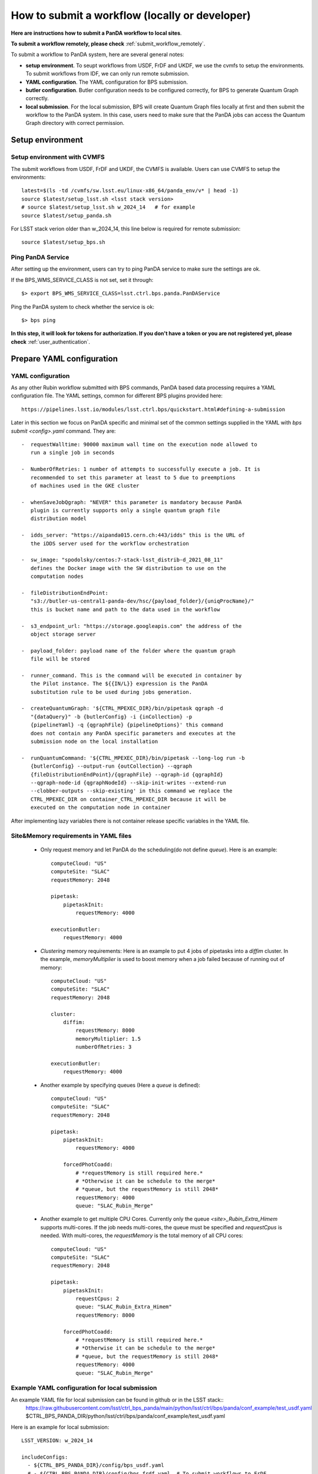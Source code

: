 .. _submit_workflow_locally:

How to submit a workflow (locally or developer)
===============================================

**Here are instructions how to submit a PanDA workflow to local sites**.

**To submit a workflow remotely, please check** :ref:`submit_workflow_remotely`.

To submit a workflow to PanDA system, here are several general notes:

- **setup environment**. To seupt workflows from USDF, FrDF and UKDF,
  we use the cvmfs to setup the environments. To submit workflows from IDF,
  we can only run remote submission.

- **YAML configuration**. The YAML configuration for BPS submission.

- **butler configuration**. Butler configuration needs to be configured correctly,
  for BPS to generate Quantum Graph correctly.

- **local submission**. For the local submission, BPS will create Quantum Graph
  files locally at first and then submit the workflow to the PanDA system. In
  this case, users need to make sure that the PanDA jobs can access the Quantum
  Graph directory with correct permission.


Setup environment
-----------------

Setup environment with CVMFS
~~~~~~~~~~~~~~~~~~~~~~~~~~~~

The submit workflows from USDF, FrDF and UKDF, the CVMFS is available. Users can use
CVMFS to setup the environments::

  latest=$(ls -td /cvmfs/sw.lsst.eu/linux-x86_64/panda_env/v* | head -1)
  source $latest/setup_lsst.sh <lsst stack version>
  # source $latest/setup_lsst.sh w_2024_14   # for example
  source $latest/setup_panda.sh

For LSST stack verion older than w_2024_14, this line below is required for remote submission::

  source $latest/setup_bps.sh


Ping PanDA Service
~~~~~~~~~~~~~~~~~~

After setting up the environment, users can try to ping PanDA service to make sure the settings are ok.

If the BPS_WMS_SERVICE_CLASS is not set, set it through::

   $> export BPS_WMS_SERVICE_CLASS=lsst.ctrl.bps.panda.PanDAService

Ping the PanDA system to check whether the service is ok::

   $> bps ping

**In this step, it will look for tokens for authorization. If you don't have a token or you are not registered yet,
please check** :ref:`user_authentication`.

Prepare YAML configuration
--------------------------

YAML configuration
~~~~~~~~~~~~~~~~~~

As any other Rubin workflow submitted with BPS commands, PanDA based
data processing requires a YAML configuration file. The YAML settings,
common for different BPS plugins provided here::

    https://pipelines.lsst.io/modules/lsst.ctrl.bps/quickstart.html#defining-a-submission

Later in this section we focus on PanDA specific and minimal set of the
common settings supplied in the YAML with *bps submit <config>.yaml*
command. They are::

   -  requestWalltime: 90000 maximum wall time on the execution node allowed to
      run a single job in seconds

   -  NumberOfRetries: 1 number of attempts to successfully execute a job. It is
      recommended to set this parameter at least to 5 due to preemptions
      of machines used in the GKE cluster

   -  whenSaveJobQgraph: "NEVER" this parameter is mandatory because PanDA
      plugin is currently supports only a single quantum graph file
      distribution model

   -  idds_server: "https://aipanda015.cern.ch:443/idds" this is the URL of
      the iDDS server used for the workflow orchestration

   -  sw_image: "spodolsky/centos:7-stack-lsst_distrib-d_2021_08_11"
      defines the Docker image with the SW distribution to use on the
      computation nodes

   -  fileDistributionEndPoint:
      "s3://butler-us-central1-panda-dev/hsc/{payload_folder}/{uniqProcName}/"
      this is bucket name and path to the data used in the workflow

   -  s3_endpoint_url: "https://storage.googleapis.com" the address of the
      object storage server

   -  payload_folder: payload name of the folder where the quantum graph
      file will be stored

   -  runner_command. This is the command will be executed in container by
      the Pilot instance. The ${{IN/L}} expression is the PanDA
      substitution rule to be used during jobs generation.

   -  createQuantumGraph: '${CTRL_MPEXEC_DIR}/bin/pipetask qgraph -d
      "{dataQuery}" -b {butlerConfig} -i {inCollection} -p
      {pipelineYaml} -q {qgraphFile} {pipelineOptions}' this command
      does not contain any PanDA specific parameters and executes at the
      submission node on the local installation

   -  runQuantumCommand: '${CTRL_MPEXEC_DIR}/bin/pipetask --long-log run -b
      {butlerConfig} --output-run {outCollection} --qgraph
      {fileDistributionEndPoint}/{qgraphFile} --qgraph-id {qgraphId}
      --qgraph-node-id {qgraphNodeId} --skip-init-writes --extend-run
      --clobber-outputs --skip-existing' in this command we replace the
      CTRL_MPEXEC_DIR on container_CTRL_MPEXEC_DIR because it will be
      executed on the computation node in container

After implementing lazy variables there is not container release
specific variables in the YAML file.

Site&Memory requirements in YAML files
~~~~~~~~~~~~~~~~~~~~~~~~~~~~~~~~~~~~~~

  * Only request memory and let PanDA do the scheduling(do not define *queue*).
    Here is an example::

       computeCloud: "US"
       computeSite: "SLAC"
       requestMemory: 2048

       pipetask:
           pipetaskInit:
               requestMemory: 4000

       executionButler:
           requestMemory: 4000

  * *Clustering* memory requirements: Here is an example to put 4 jobs of pipetasks into
    a *diffim* cluster. In the example, *memoryMultiplier* is used to boost memory when a job
    failed because of running out of memory::

       computeCloud: "US"
       computeSite: "SLAC"
       requestMemory: 2048

       cluster:
           diffim:
               requestMemory: 8000
               memoryMultiplier: 1.5
               numberOfRetries: 3

       executionButler:
           requestMemory: 4000

  * Another example by specifying queues (Here a *queue* is defined)::

       computeCloud: "US"
       computeSite: "SLAC"
       requestMemory: 2048

       pipetask:
           pipetaskInit:
               requestMemory: 4000

           forcedPhotCoadd:
               # *requestMemory is still required here.*
               # *Otherwise it can be schedule to the merge*
               # *queue, but the requestMemory is still 2048*
               requestMemory: 4000
               queue: "SLAC_Rubin_Merge"

  * Another example to get multiple CPU Cores. Currently only the queue *<site>_Rubin_Extra_Himem* supports multi-cores.
    If the job needs multi-cores, the queue must be specified and *requestCpus* is needed. With multi-cores,
    the *requestMemory* is the total memory of all CPU cores::

       computeCloud: "US"
       computeSite: "SLAC"
       requestMemory: 2048

       pipetask:
           pipetaskInit:
               requestCpus: 2
               queue: "SLAC_Rubin_Extra_Himem"
               requestMemory: 8000

           forcedPhotCoadd:
               # *requestMemory is still required here.*
               # *Otherwise it can be schedule to the merge*
               # *queue, but the requestMemory is still 2048*
               requestMemory: 4000
               queue: "SLAC_Rubin_Merge"

Example YAML configuration for local submission
~~~~~~~~~~~~~~~~~~~~~~~~~~~~~~~~~~~~~~~~~~~~~~~

An example YAML file for local submission can be found in github or in the LSST stack::
  https://raw.githubusercontent.com/lsst/ctrl_bps_panda/main/python/lsst/ctrl/bps/panda/conf_example/test_usdf.yaml
  $CTRL_BPS_PANDA_DIR/python/lsst/ctrl/bps/panda/conf_example/test_usdf.yaml

Here is an example for local submission::

    LSST_VERSION: w_2024_14

    includeConfigs:
      - ${CTRL_BPS_PANDA_DIR}/config/bps_usdf.yaml
      # - ${CTRL_BPS_PANDA_DIR}/config/bps_frdf.yaml  # To submit workflows to FrDF
      # - ${CTRL_BPS_PANDA_DIR}/config/bps_ukdf.yaml  # To submit workflows to UKDF

    pipelineYaml: "${DRP_PIPE_DIR}/pipelines/LSSTCam-imSim/DRP-test-med-1.yaml#isr"
    # pipelineYaml: "${DRP_PIPE_DIR}/pipelines/LSSTCam-imSim/DRP-test-med-1.yaml#step1"

    computeSite: SLAC
    requestMemory: 4000
    memoryMultiplier: 1.2

    payload:
      payloadName: test_DF_{computeSite}
      inCollection: "2.2i/defaults"
      # dataQuery: "instrument='LSSTCam-imSim' and skymap='DC2' and exposure in (214433) and detector=10"
      dataQuery: "instrument='LSSTCam-imSim' and skymap='DC2' and exposure in (214433)"
      # butlerConfig: panda-test-med-1        # butler configuration for FrDF and UKDF
      butlerConfig: /repo/dc2                 # butler configuration for USDF

Butler configuration
--------------------

Make sure you have db-auth.yaml in your $HOME area. The content of it is
something like: ::

   $> cat ${HOME}/.lsst/db-auth.yaml
   - url: postgresql://usdf-butler.slac.stanford.edu:5432/lsstdb1
   username: rubin
   password: *********************************************************


Submit a workflow
-----------------

Local submission
~~~~~~~~~~~~~~~~

For the first time PanDA uses the higher-level butler directories (e.g., first PanDA run for u/<your_operator_name>). If permissions are not set right, the pipetaskInit job will die with a ``Failed to execute payload:[Errno 13] Permission denied: '/sdf/group/rubin/repo/main/<output collection>'`` message.
Note: one cannot pre-test permissions by manually running pipetask as the PanDA job is executed as a special user.
In this case, you need to grant group permission for PanDA to access the butler directory.::

   $> chmod -R g+rws /sdf/group/rubin/repo/main/u/<your_operator_name>

Here is the command to submit a local workflow::

    bps submit test_local.yaml

Submit a workflow (Developers)
------------------------------

Developers may have private lsst stack environment. Here are instructions for developers.

Copy the stack environment setup script from cvmfs to your local directory and update the lsst setup part to your private repo: ::

   $> latest=$(ls -td /cvmfs/sw.lsst.eu/linux-x86_64/panda_env/v* | head -1)
   $> cp $latest/setup_lsst.sh /local/directory/
   $> <update /local/directory/setup_lsst.sh>
   $> source /local/directory/setup_lsst.sh
   $> source $latest/setup_panda_usdf.sh (or setup_panda_cern.sh if using PanDA at CERN)

``Note``: Make sure PanDA can read your private repo: ::

   $> chmod -R g+rxs <your private development repo>

Here is an example for local submission for developer, with customizing ``setupLSSTEnv`` to point to your private development repo: ::

    LSST_VERSION: w_2024_14

    includeConfigs:
      - ${CTRL_BPS_PANDA_DIR}/config/bps_usdf.yaml
      # - ${CTRL_BPS_PANDA_DIR}/config/bps_frdf.yaml  # To submit workflows to FrDF
      # - ${CTRL_BPS_PANDA_DIR}/config/bps_ukdf.yaml  # To submit workflows to UKDF

    pipelineYaml: "${DRP_PIPE_DIR}/pipelines/LSSTCam-imSim/DRP-test-med-1.yaml#isr"
    # pipelineYaml: "${DRP_PIPE_DIR}/pipelines/LSSTCam-imSim/DRP-test-med-1.yaml#step1"

    computeSite: SLAC
    requestMemory: 4000
    memoryMultiplier: 1.2

    payload:
      payloadName: test_DF_{computeSite}
      inCollection: "2.2i/defaults"
      # dataQuery: "instrument='LSSTCam-imSim' and skymap='DC2' and exposure in (214433) and detector=10"
      dataQuery: "instrument='LSSTCam-imSim' and skymap='DC2' and exposure in (214433)"
      # butlerConfig: panda-test-med-1        # butler configuration for FrDF and UKDF
      butlerConfig: /repo/dc2                 # butler configuration for USDF

    # setup private repo
    setupLSSTEnv: >
      source /cvmfs/sw.lsst.eu/linux-x86_64/lsst_distrib/{LSST_VERSION}/loadLSST.bash;
      pwd; ls -al;
      setup lsst_distrib;
      setup -k -r /path/to/your/test/package;

